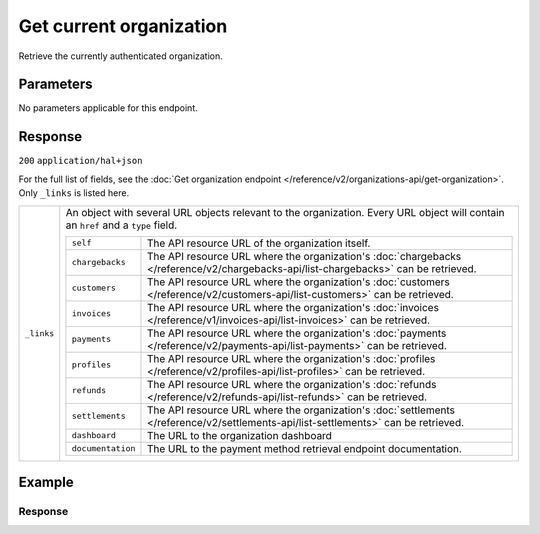 Get current organization
========================
.. api-name:: Organizations API
   :version: 2

.. endpoint::
   :method: GET
   :url: https://api.mollie.com/v2/organizations/me

.. authentication::
   :api_keys: false
   :organization_access_tokens: true
   :oauth: true

Retrieve the currently authenticated organization.


Parameters
----------

No parameters applicable for this endpoint.


Response
--------
``200`` ``application/hal+json``

For the full list of fields, see the
:doc:`Get organization endpoint </reference/v2/organizations-api/get-organization>`. Only ``_links`` is listed here.

.. list-table::
   :widths: auto

   * - ``_links``

       .. type:: object

     - An object with several URL objects relevant to the organization. Every URL object will contain an ``href`` and
       a ``type`` field.

       .. list-table::
          :widths: auto

          * - ``self``

              .. type:: URL object

            - The API resource URL of the organization itself.

          * - ``chargebacks``

              .. type:: URL object

            - The API resource URL where the organization's
              :doc:`chargebacks </reference/v2/chargebacks-api/list-chargebacks>` can be retrieved.

          * - ``customers``

              .. type:: URL object

            - The API resource URL where the organization's
              :doc:`customers </reference/v2/customers-api/list-customers>` can be retrieved.

          * - ``invoices``

              .. type:: URL object

            - The API resource URL where the organization's
              :doc:`invoices </reference/v1/invoices-api/list-invoices>` can be retrieved.

          * - ``payments``

              .. type:: URL object

            - The API resource URL where the organization's
              :doc:`payments </reference/v2/payments-api/list-payments>` can be retrieved.

          * - ``profiles``

              .. type:: URL object

            - The API resource URL where the organization's
              :doc:`profiles </reference/v2/profiles-api/list-profiles>` can be retrieved.

          * - ``refunds``

              .. type:: URL object

            - The API resource URL where the organization's
              :doc:`refunds </reference/v2/refunds-api/list-refunds>` can be retrieved.

          * - ``settlements``

              .. type:: URL object

            - The API resource URL where the organization's
              :doc:`settlements </reference/v2/settlements-api/list-settlements>` can be retrieved.

          * - ``dashboard``

              .. type:: URL object

            - The URL to the organization dashboard

          * - ``documentation``

              .. type:: URL object

            - The URL to the payment method retrieval endpoint documentation.

Example
-------

.. code-block-selector::
   .. code-block:: bash
      :linenos:

      curl -X GET https://api.mollie.com/v2/organizations/me \
      -H "Authorization: Bearer access_Wwvu7egPcJLLJ9Kb7J632x8wJ2zMeJ"

   .. code-block:: php
      :linenos:

      <?php
      $mollie = new \Mollie\Api\MollieApiClient();
      $mollie->setAccessToken("access_Wwvu7egPcJLLJ9Kb7J632x8wJ2zMeJ");
      $currentOrganization = $mollie->organizations->current();

   .. code-block:: ruby
      :linenos:

      require 'mollie-api-ruby'

      Mollie::Client.configure do |config|
        config.api_key = 'access_Wwvu7egPcJLLJ9Kb7J632x8wJ2zMeJ'
      end

      organization = Mollie::Organization.current

Response
^^^^^^^^
.. code-block:: http
   :linenos:

   HTTP/1.1 200 OK
   Content-Type: application/hal+json

   {
        "resource": "organization",
        "id": "org_12345678",
        "name": "Mollie B.V.",
        "email": "info@mollie.com",
        "address": {
           "streetAndNumber" : "Keizersgracht 313",
           "postalCode": "1016 EE",
            "city": "Amsterdam",
            "country": "NL"
        },
        "registrationNumber": "30204462",
        "vatNumber": "NL815839091B01",
        "_links": {
            "self": {
                "href": "https://api.mollie.com/v2/organizations/me",
                "type": "application/hal+json"
            },
            "chargebacks": {
                "href": "https://api.mollie.com/v2/chargebacks",
                "type": "application/hal+json"
            },
            "customers": {
                "href": "https://api.mollie.com/v2/customers",
                "type": "application/hal+json"
            },
            "invoices": {
                "href": "https://api.mollie.com/v2/invoices",
                "type": "application/hal+json"
            },
            "payments": {
                "href": "https://api.mollie.com/v2/payments",
                "type": "application/hal+json"
            },
            "profiles": {
                "href": "https://api.mollie.com/v2/profiles",
                "type": "application/hal+json"
            },
            "refunds": {
                "href": "https://api.mollie.com/v2/refunds",
                "type": "application/hal+json"
            },
            "settlements": {
                "href": "https://api.mollie.com/v2/settlements",
                "type": "application/hal+json"
            },
            "dashboard": {
                "href": "https://mollie.com/dashboard/org_12345678",
                "type": "text/html"
            },
            "documentation": {
                "href": "https://docs.mollie.com/reference/v2/organizations-api/current-organization",
                "type": "text/html"
            }
        }
    }
